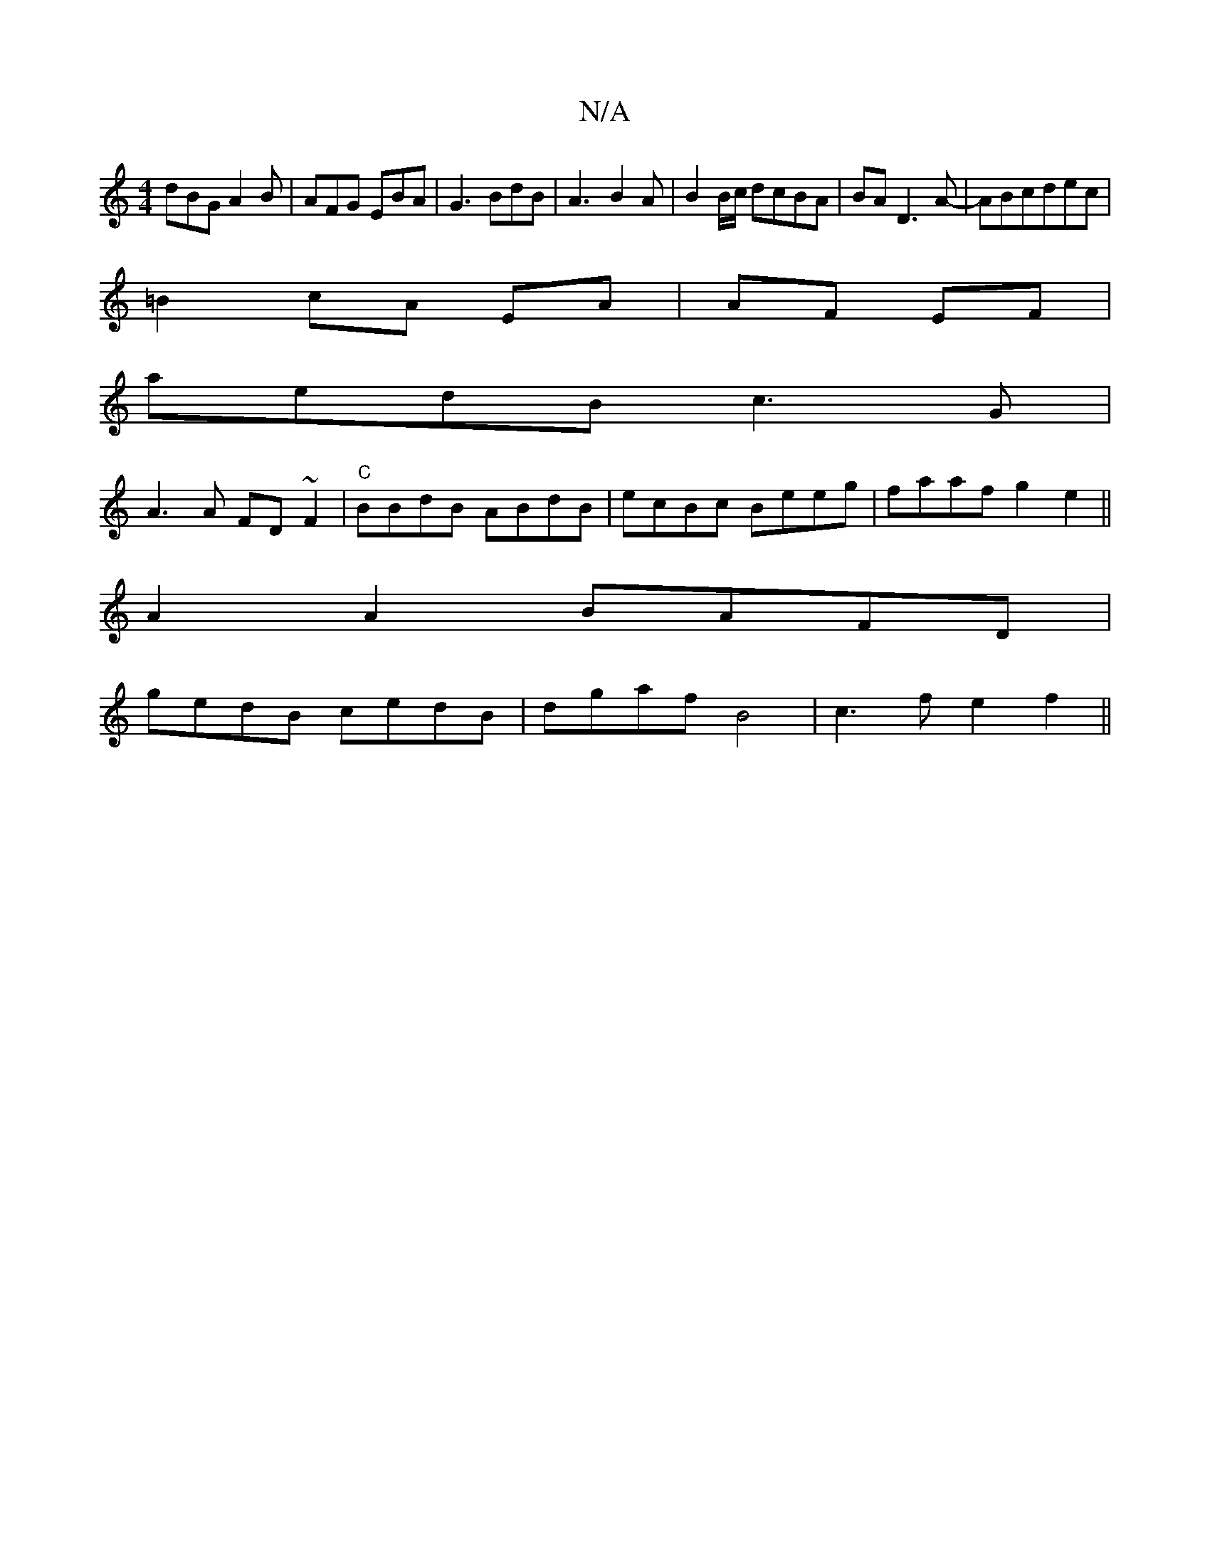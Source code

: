 X:1
T:N/A
M:4/4
R:N/A
K:Cmajor
dBG A2B|AFG EBA|G3 BdB|A3- B2A |B2 B/c/ dcBA|BA D3 A-|ABcdec|
=B2 cA EA| AF EF|
aedB c3G|
A3A FD~F2|"C"BBdB ABdB|ecBc Beeg|faaf g2e2||
A2A2 BAFD |
gedB cedB | dgaf B4 |c3 f e2f2||

M:2/8]ef age gae |
